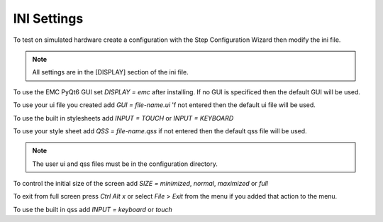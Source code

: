 INI Settings
============

To test on simulated hardware create a configuration with the Step Configuration
Wizard then modify the ini file.

.. note:: All settings are in the [DISPLAY] section of the ini file.

To use the EMC PyQt6 GUI set `DISPLAY = emc` after installing. If no GUI is
specificed then the default GUI will be used.

To use your ui file you created add `GUI = file-name.ui` 'f not entered then the
default ui file will be used.

To use the built in stylesheets add `INPUT = TOUCH` or `INPUT = KEYBOARD`

To use your style sheet add `QSS = file-name.qss` if not entered then the default
qss file will be used.

.. note:: The user ui and qss files must be in the configuration directory.

To control the initial size of the screen add `SIZE = minimized`, `normal`,
`maximized` or `full`

To exit from full screen press `Ctrl Alt x` or select `File` > `Exit` from the
menu if you added that action to the menu.

To use the built in qss add `INPUT = keyboard` or `touch`

